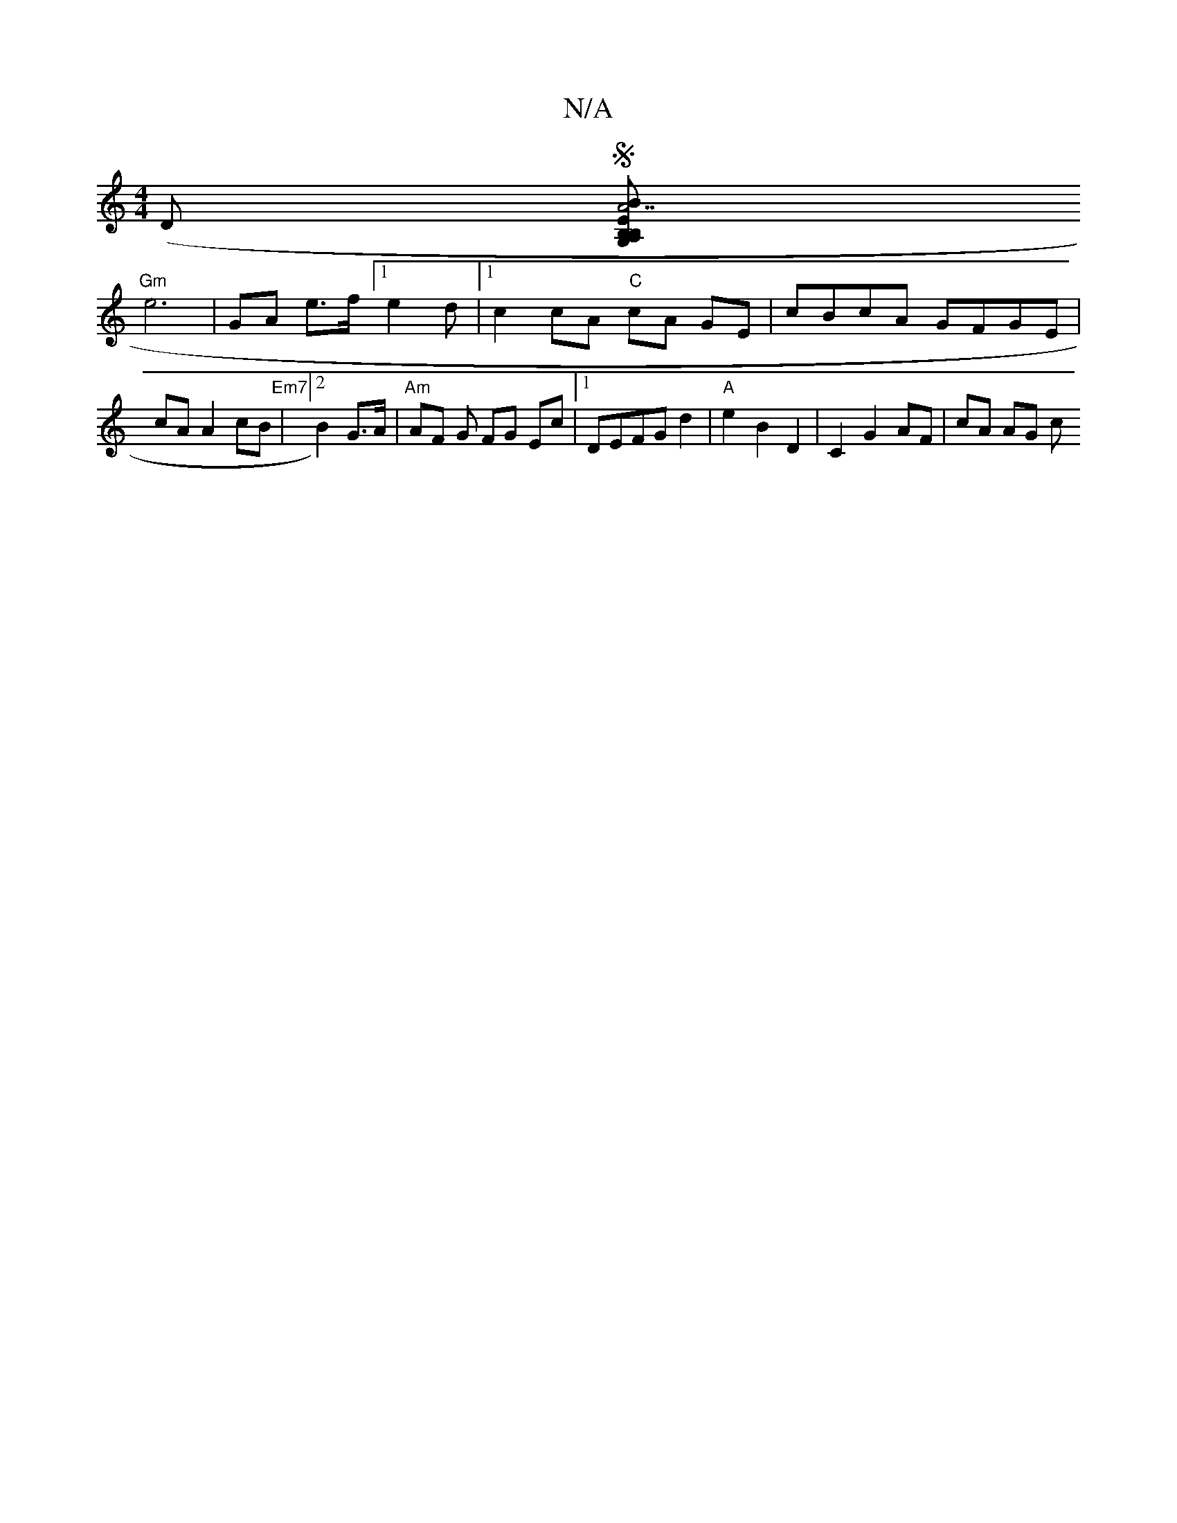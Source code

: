 X:1
T:N/A
M:4/4
R:N/A
K:Cmajor
(D S[B,A, G,B,| "A7"BE ^c2 A2 Bc | (3AGA GB A2|d2 e>c | {cd}e>d d2 |
"Gm"e6 | GA e>f [1e2d |[1 c2 cA "C"cA GE|cBcA GFGE|cAA2 cB|"Em7"[2 B2 G>A|"Am"AF G FG Ec|1 DEFG d2|"A"e2 B2 D2 | C2 G2 AF | cA AG c